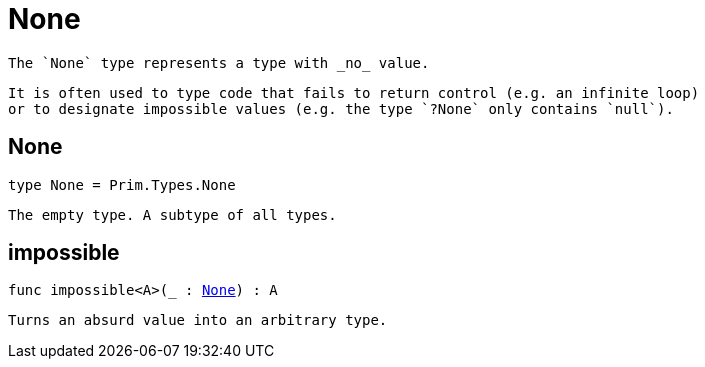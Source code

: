 [[module.None]]
= None

 The `None` type represents a type with _no_ value.

 It is often used to type code that fails to return control (e.g. an infinite loop)
 or to designate impossible values (e.g. the type `?None` only contains `null`).

[[type.None]]
== None

[source.no-repl,motoko,subs=+macros]
----
type None = Prim.Types.None
----

 The empty type. A subtype of all types.

[[impossible]]
== impossible

[source.no-repl,motoko,subs=+macros]
----
func impossible<A>(_ : xref:#type.None[None]) : A
----

 Turns an absurd value into an arbitrary type.

